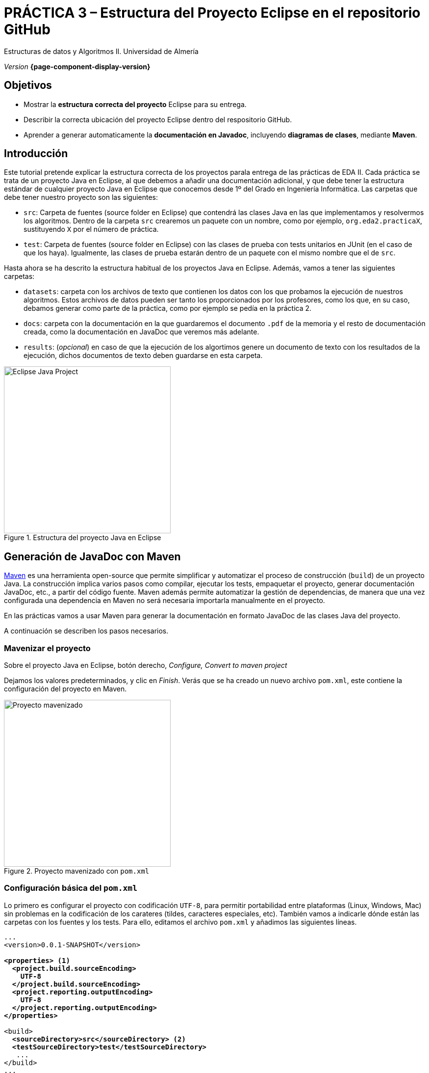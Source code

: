 ////
Nombre y título del trabajo
////
= PRÁCTICA 3 – Estructura del Proyecto Eclipse en el repositorio GitHub
:navtitle: Introducción

// Bloque para GitHub, para que al visualizar el .adoc encuentre las figuras.
ifdef::env-github[]
:imagesdir: ../images
:figure-caption: Figura
endif::[]

Estructuras de datos y Algoritmos II. Universidad de Almería

_Version_ *{page-component-display-version}*


////
COLOCA A CONTINUACION LOS OBJETIVOS
////
== Objetivos
====
* Mostrar la *estructura correcta del proyecto* Eclipse para su entrega.
* Describir la correcta ubicación del proyecto Eclipse dentro del respositorio GitHub.
* Aprender a generar automaticamente la *documentación en Javadoc*, incluyendo *diagramas de clases*, mediante *Maven*.
====

== Introducción
 
Este tutorial pretende explicar la estructura correcta de los proyectos parala entrega de las prácticas de EDA II. Cada práctica se trata de un proyecto Java en Eclipse, al que debemos a añadir una documentación adicional, y que debe tener la estructura estándar de cualquier proyecto Java en Eclipse que conocemos desde 1º del Grado en Ingeniería Informática. Las carpetas que debe tener nuestro proyecto son las siguientes:

* `src`:  Carpeta de fuentes (source folder en Eclipse) que contendrá las clases Java en las que implementamos y resolvermos los algoritmos. Dentro de la carpeta `src` crearemos un paquete con un nombre, como por ejemplo, `org.eda2.practicaX`,  sustituyendo `X` por el número de práctica.

* `test`: Carpeta de fuentes (source folder en Eclipse) con las clases de prueba con tests unitarios en JUnit (en el caso de que los haya). Igualmente, las clases de prueba estarán dentro de un paquete con el mismo nombre que el de `src`.

Hasta ahora se ha descrito la estructura habitual de los proyectos Java en Eclipse. Además, vamos a tener las siguientes carpetas: 

* `datasets`: carpeta con los archivos de texto que contienen los datos con los que probamos la ejecución de nuestros algoritmos. Estos archivos de datos pueden ser tanto los proporcionados por los profesores, como los que, en su caso, debamos generar como parte de la práctica, como por ejemplo se pedía en la práctica 2.

* `docs`: carpeta con la documentación  en la que guardaremos el documento `.pdf` de la memoria y el resto de documentación creada, como la documentación en JavaDoc que veremos más adelante. 

* `results`: (_opcional_) en caso de que la ejecución de los algortimos genere un documento de texto con los resultados de la ejecución, dichos documentos de texto deben guardarse en esta carpeta.

[#fig1]
.Estructura del proyecto Java en Eclipse
image::EclipseJavaProject.png[Eclipse Java Project,width=340,pdfwidth=40%,align="center"]

== Generación de JavaDoc con Maven

https://es.wikipedia.org/wiki/Maven[Maven] es una herramienta open-source que permite simplificar y automatizar el proceso de construcción (`build`) de un proyecto Java. La construcción implica varios pasos como compilar, ejecutar los tests, empaquetar el proyecto, generar documentación JavaDoc, etc., a partir del código fuente. Maven además permite automatizar la gestión de dependencias, de manera que una vez configurada una dependencia en Maven no será necesaria importarla manualmente en el proyecto. 

En las prácticas vamos a usar Maven para generar la documentación en formato JavaDoc de las clases Java del proyecto.
 
A continuación se describen los pasos necesarios. 

=== Mavenizar el proyecto

Sobre el proyecto Java en Eclipse, botón derecho, _Configure, Convert to maven project_

Dejamos los valores predeterminados, y clic en _Finish_. Verás que se ha creado un nuevo archivo `pom.xml`, este contiene la configuración del proyecto en Maven. 

[#fig11]
.Proyecto mavenizado con `pom.xml`
image::mavenizedProjectPom.png[Proyecto mavenizado, archivo `pom.xml`,width=340,pdfwidth=30%,align="center"]

=== Configuración básica del `pom.xml`

Lo primero es configurar el proyecto con codificación `UTF-8`, para permitir portabilidad entre plataformas (Linux, Windows, Mac) sin problemas en la codificación de los carateres (tildes, caracteres especiales, etc). También vamos a indicarle  dónde están las carpetas con los fuentes y los tests. Para ello, editamos el archivo `pom.xml` y añadimos las siguientes líneas.

[source,xml,subs="verbatim,quotes"]
----
... 
<version>0.0.1-SNAPSHOT</version>

*<properties> <1>
  <project.build.sourceEncoding>
    UTF-8
  </project.build.sourceEncoding>
  <project.reporting.outputEncoding>
    UTF-8
  </project.reporting.outputEncoding>
</properties>*

<build>
  *<sourceDirectory>src</sourceDirectory> <2>
  <testSourceDirectory>test</testSourceDirectory>* 
   ...
</build>
...
----
<1> Antes de la etiqueta `<build>` añadimos el bloque `<properties> ... </properties>`
<2> Tras la etiqueta `<build>` añadimos `<sourceDirectory>` y `<testSourceDirectory>` 

[IMPORTANT]
====
No olvides configurar tu Eclipse para que utilice UTF-8 como codificación predeterminada: _Window_ > _Preferencies_ > _General_ > _Workspace_ > _Text file encoding_ > _Other_ > _UTF-8_

[#fig12]
.Configuración de la codificación UTF-8 en Eclipse
image::eclipseEncodingUTF-8.png[Configuración de la codificación UTF-8 en Eclipse,width=540,pdfwidth=60%,align="center"]
====

[IMPORTANT]
====
Si en el proyecto aparecen errores (archivos en rojo) tras la modificación del `pom.xml`, se debe actualizar el proyecto Maven: sobre el proyecto, botón derecho, _Maven_ > _Update Project_.
====

=== Generación del JavaDoc

Para generar la documentación de las clases con JavaDoc, primero vamos a añadir el plugin javadoc al `pom.xml`, y a continuación llamaremos al objetivo (`goal`) de maven `javadoc:javadoc`. Esto generará la documentación en formato `html`de nuestras clases en la carpeta predeterminada `target/site/apidocs` del proyecto.

Editamos el archivo `pom.xml` y en el bloque de plugins añadimos el plugin de JavaDoc:

[source,xml,subs="verbatim,quotes"]
----
...
  <build>
    <plugins>
      ...
      *<plugin>
        <groupId>org.apache.maven.plugins</groupId>
        <artifactId>maven-javadoc-plugin</artifactId>
        <version>3.4.0</version>
      </plugin>*
    </plugins>
    ...
  </build>
  ...
</project>
----

Ahora ejecutamos Maven para generar el JavaDoc: Sobre el proyecto, Botón derecho, _Run as..._ , _Maven build_. En el campo Goals : *clean javadoc:javadoc*.

[#fig13]
.Ejecución de javadoc con Maven
image::runAsMavenCleanJavadoc.png[Run As, Maven Build... clean javadoc:javadoc,width=540,pdfwidth=60%,align="center"]

El resultado se genera de forma predeterminada en la carpeta `target/site/apidocs`. Para ver la documentación, abre el archivo `index.html`.

[WARNING]
====
La carpeta `target` no se debe guardar en el respositorio Git ni subir a GitHub. Git ignora está carpeta porque se encuentra dentro del archivo `.gitignore`.
====

=== Generación de diagramas de clases

Documentar tu proyecto es una parte importante del buen desarrollo de software. Al igual que la documentación JavaDoc, con Maven se pueden crear automáticamente diagramas UML a partir del código.

[#fig14]
.Algoritmo completado...
image::featureComplete_comic.png[Feature complete...,width=540,pdfwidth=60%,align="center"]

[WARNING]
====
Estos pasos solamente los podrás hacer en tu propio PC o portátil, ya que los PCs del Aula no tienen instalada la herramienta Graphviz. 
====

Primero, descarga e instala desde: http://www.graphviz.org/download/

A continuación, actualiza la configuración del plugin JavaDoc en el archivo `pom.xml` para que genere también los diagramas de clase. 


[source,xml,subs="verbatim,quotes"]
----
...
  <plugin>
    <groupId>org.apache.maven.plugins</groupId>
    <artifactId>maven-javadoc-plugin</artifactId>
    <version>3.4.0</version>
    *<configuration>
      <reportOutputDirectory>
        ${project.reporting.outputDirectory}/../../docs
      </reportOutputDirectory>
      <doclet>
        nl.talsmasoftware.umldoclet.UMLDoclet
      </doclet>
      <docletArtifact>
        <groupId>nl.talsmasoftware</groupId>
	    <artifactId>umldoclet</artifactId>
		<version>2.0.16</version>
	  </docletArtifact>
	  <additionalOptions>
	    <!-- Para generar los .png para la memoria, 
        descomentar -umlImageDirectory y -umlImageFormat -->
		<!-- <additionalOption>
          -umlImageDirectory images
        </additionalOption> -->
		<!-- <additionalOption>
          -umlImageFormat png
        </additionalOption> -->
        <additionalOption>
          -private
        </additionalOption>
	  </additionalOptions>
	</configuration>*
  </plugin>
...
----

Guarda los cambios y vuelve a ejecutar maven. Ahora los JavaDoc se crean en la carpeta `docs/apidocs` que deberás subir también al repositorio. Verás que en tus JavaDoc se incluyen los diagramas de clases.

[#fig15]
.Ejemplo de diagramas de clases generados
image::apidocsClassDiagrams.png[Ejemplo de diagramas de clases,width=640,pdfwidth=80%,align="center"]

[IMPORTANT]
====
Recuerda que si en el proyecto aparecen errores (archivos en rojo) tras la modificación del `pom.xml`, se debe actualizar el proyecto Maven: sobre el proyecto, botón derecho, _Maven_ > _Update Project_.
====


== Descarga del .zip y subida a la tarea en el Aula Virtual

Recuerda que para la entrega de cada práctica, debes descargar el `.zip` del repositorio GitHub y subirlo en la actividad correspondiente de Aula Virtual. 

[#fig16]
.Descarga del .zip desde el repositorio GitHub
image::github_download_zip.png[,width=340,pdfwidth=40%,align="center"]

El `.zip` que descargar desde GitHub incluye la práctica a entregar junto con las prácticas an anteriores, ya que todas están en el mismo repositorio. *No te preocupes* por ello, ya que los profesores revisaremos y evaluaremos solamente la práctica correspondiente en cada entrega.

